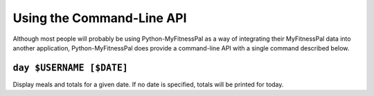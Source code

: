 Using the Command-Line API
==========================

Although most people will probably be using Python-MyFitnessPal as a way
of integrating their MyFitnessPal data into another application,
Python-MyFitnessPal does provide a command-line API with a single
command described below.

``day $USERNAME [$DATE]``
~~~~~~~~~~~~~~~~~~~~~~~~~

Display meals and totals for a given date. If no date is specified,
totals will be printed for today.
